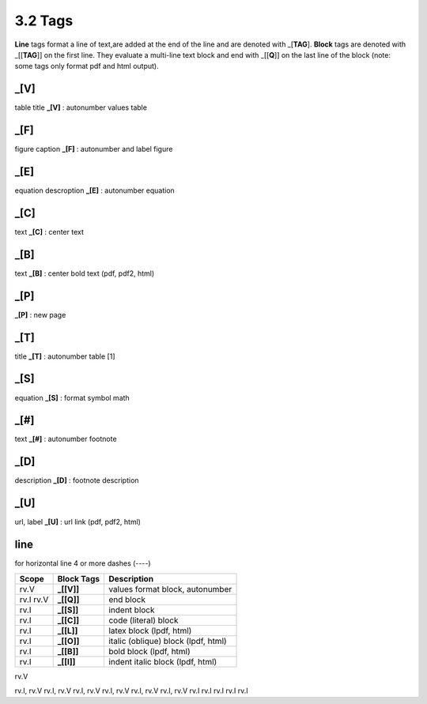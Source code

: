 **3.2** Tags
================

**Line** tags format a line of text,are added at the end of the line and
are denoted with _[**TAG**]. **Block** tags are denoted with _[[**TAG**]] on
the first line. They evaluate a multi-line text block and end with _[[**Q**]]
on the last line of the block (note: some tags only format pdf and html output).


**_[V]**
---------
table title **_[V]**   :   autonumber values table 

**_[F]**
---------
figure caption **_[F]**   :  autonumber and label figure 

**_[E]**
---------
equation descroption **_[E]**  :    autonumber equation

**_[C]**
---------
text **_[C]**   :   center text 

**_[B]**
---------
text **_[B]**    :  center bold text (pdf, pdf2, html)

**_[P]**
---------
**_[P]**  :    new page

**_[T]**
---------
title **_[T]**  :    autonumber table [1]

**_[S]**
---------
equation **_[S]**   :   format symbol math 

**_[#]**
---------
text **_[#]**   :   autonumber footnote

**_[D]**
---------    
description **_[D]**  :    footnote description

**_[U]**
---------
url, label **_[U]**  :    url link (pdf, pdf2, html)

**line**
---------------------   
for horizontal line 4 or more dashes (----)


=========== =============== ====================================================
Scope        Block Tags      Description
=========== =============== ====================================================
rv.V          **_[[V]]**       values format block, autonumber
rv.I rv.V     **_[[Q]]**       end block
rv.I          **_[[S]]**       indent block
rv.I          **_[[C]]**       code (literal) block
rv.I          **_[[L]]**       latex block (lpdf, html)
rv.I          **_[[O]]**       italic (oblique) block (lpdf, html)
rv.I          **_[[B]]**       bold block  (lpdf, html)
rv.I          **_[[I]]**       indent italic block (lpdf, html)
=========== =============== ====================================================
  
rv.V         

rv.I, rv.V   
rv.I, rv.V   
rv.I, rv.V   
rv.I, rv.V   
rv.I, rv.V   
rv.I, rv.V   
rv.I         
rv.I         
rv.I         
rv.I         
rv.I         